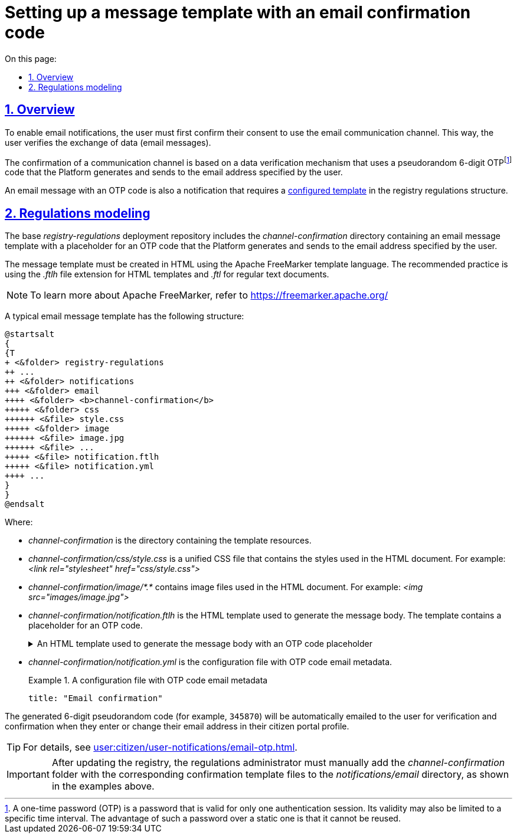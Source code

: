 :toc-title: On this page:
:toc: auto
:toclevels: 5
:experimental:
:sectnums:
:sectnumlevels: 5
:sectanchors:
:sectlinks:
:partnums:

//= Налаштування шаблону повідомлення з кодом для підтвердження каналу зв'язку Email
= Setting up a message template with an email confirmation code

//== Загальний опис
== Overview

//Для налаштування функції відправлення поштових повідомлень користувачам на електронну пошту, користувач має спочатку підтвердити, тобто авторизувати канал зв'язку `email`. Таким чином, користувач верифікує обмін даними (email-повідомленнями).
To enable email notifications, the user must first confirm their consent to use the email communication channel. This way, the user verifies the exchange of data (email messages).

//Підтвердження каналу зв'язку використовує механізм верифікації даних за допомогою псевдовипадкового 6-значного OTP-коду, що генерується платформою і надходить до сервісу електронної пошти за вказаною адресою користувача.
//TODO: moved OTP footnote to the first mention
The confirmation of a communication channel is based on a data verification mechanism that uses a pseudorandom 6-digit OTPfootnote:[A one-time password (OTP) is a password that is valid for only one authentication session. Its validity may also be limited to a specific time interval. The advantage of such a password over a static one is that it cannot be reused.] code that the Platform generates and sends to the email address specified by the user.

//Власне відправлення OTP-коду -- це вже повідомлення, що містить OTP-код. І відправлення такого повідомлення вимагає попередньо xref:#registry-regulations-modeling[змодельованого шаблону] у структурі регламенту реєстру.
An email message with an OTP code is also a notification that requires a xref:#registry-regulations-modeling[configured template] in the registry regulations structure.

[#registry-regulations-modeling]
//== Моделювання регламенту
== Regulations modeling

//Базовий репозиторій розгортання регламенту _registry-regulations_ розширено директорією _channel-confirmation_, яка містить шаблон поштового повідомлення із плейсхолдеромfootnote:[Плейсхолдер (_англ. -- *placeholder_*) -- заповнювач тексту.] для OTP-кодуfootnote:[Одноразовий пароль (_англ. -- *one time password, OTP_*) -- це пароль, який є дійсним тільки для одного сеансу автентифікації. Його дія також може бути обмежена певним проміжком часу. Перевага такого пароля перед статичним полягає у тому, що його неможливо використовувати повторно.], що генеруватиметься системою та надсилатиметься громадянам за вказаною адресою електронної пошти.
The base _registry-regulations_ deployment repository includes the _channel-confirmation_ directory containing an email message template with a placeholder for an OTP code that the Platform generates and sends to the email address specified by the user.

//Шаблон повідомлення необхідно створити у розмітці HTML за допомогою технології шаблонізації Apache FreeMarker (розширення файлів _.ftlh_ та _.ftl_ для HTML та текстових документів відповідно).
The message template must be created in HTML using the Apache FreeMarker template language. The recommended practice is using the _.ftlh_ file extension for HTML templates and _.ftl_ for regular text documents.

[NOTE]
====
//Детальну інформацію щодо Apache FreeMarker можливо отримати за посиланням:
//* https://freemarker.apache.org/
To learn more about Apache FreeMarker, refer to https://freemarker.apache.org/
====

//Типовий шаблон поштового повідомлення має наступну структуру:
A typical email message template has the following structure:

[plantuml, email-notification-structure, svg]
----
@startsalt
{
{T
+ <&folder> registry-regulations
++ ...
++ <&folder> notifications
+++ <&folder> email
++++ <&folder> <b>channel-confirmation</b>
+++++ <&folder> css
++++++ <&file> style.css
+++++ <&folder> image
++++++ <&file> image.jpg
++++++ <&file> ...
+++++ <&file> notification.ftlh
+++++ <&file> notification.yml
++++ ...
}
}
@endsalt
----
Where:

//- _channel-confirmation_ -- директорія з ресурсами шаблону;
* _channel-confirmation_ is the directory containing the template resources.
+
//- _channel-confirmation/css/style.css_ -- єдиний CSS-файл стилів, які використовуються в HTML-документі (Приклад: _<link rel="stylesheet" href="css/style.css">_);
//TODO: трошки не розумію, до чого саме тут цей приклад - мається на увазі, що такий path прописується в html документах автоматично чи вручну?
* _channel-confirmation/css/style.css_ is a unified CSS file that contains the styles used in the HTML document. For example: _<link rel="stylesheet" href="css/style.css">_
+
//- _channel-confirmation/image/*.*_ -- перелік файлів зображень, які використовуються в HTML-документі (Приклад: _<img src="images/image.jpg">_);
* _channel-confirmation/image/*.*_ contains image files used in the HTML document. For example: _<img src="images/image.jpg">_
+
//- _channel-confirmation/notification.ftlh_ -- HTML-документ шаблону для подальшої генерації тіла повідомлення з плейсхолдером для OTP-коду.
* _channel-confirmation/notification.ftlh_ is the HTML template used to generate the message body. The template contains a placeholder for an OTP code.
//.HTML-документ шаблону для подальшої генерації тіла повідомлення з плейсхолдером для OTP-коду
+
[%collapsible]
.An HTML template used to generate the message body with an OTP code placeholder
====
[source,html]
----
<!DOCTYPE html>
<html lang="uk">
<head>
    <meta charset="UTF-8">
    <meta name="viewport" content="width=device-width, initial-scale=1, maximum-scale=1, user-scalable=0"/>
    <link rel="stylesheet" href="style.css">
</head>
<body>
    <div class="header">
        <div class="logo-wrap">
            <img src="image/trident.jpg" alt="Diia" class="logo">
        </div>
        <div class="platform-name">Registry<br>Platform</div>
    </div>
    <div class="main">
        Verification code: ${verificationCode}
    </div>
    <div class="footer">
        <br>
        Contacts or service information
    </div>
</body>
</html>
----
====
+
//- _channel-confirmation/notification.yml_ -- Конфігураційний файл з метаданими для відправлення поштового повідомлення з OTP-кодом.
* _channel-confirmation/notification.yml_ is the configuration file with OTP code email metadata.
//.Конфігураційний файл з метаданими для відправлення поштового повідомлення з OTP-кодом
+
.A configuration file with OTP code email metadata
====
[source,yaml]
----
title: "Email confirmation"
----
====

//Згенерований 6-значний псевдовипадковий код (наприклад, `345870`) автоматично надсилатиметься користувачеві на Email для перевірки та підтвердження контактних даних при внесенні, або зміні адреси поштової скриньки у профілі Кабінету отримувача послуг.
The generated 6-digit pseudorandom code (for example, `345870`) will be automatically emailed to the user for verification and confirmation when they enter or change their email address in their citizen portal profile.

TIP: For details, see xref:user:citizen/user-notifications/email-otp.adoc[].

//IMPORTANT: Після оновлення наявного реєстру, для правильної роботи функціональності, адміністратор регламенту має в ручному режимі додати до каталогу _notifications/email_ папку _channel-confirmation_ із відповідними файлами шаблону підтвердження, як показано на прикладах вище.
IMPORTANT: After updating the registry, the regulations administrator must manually add the _channel-confirmation_ folder with the corresponding confirmation template files to the _notifications/email_ directory, as shown in the examples above.